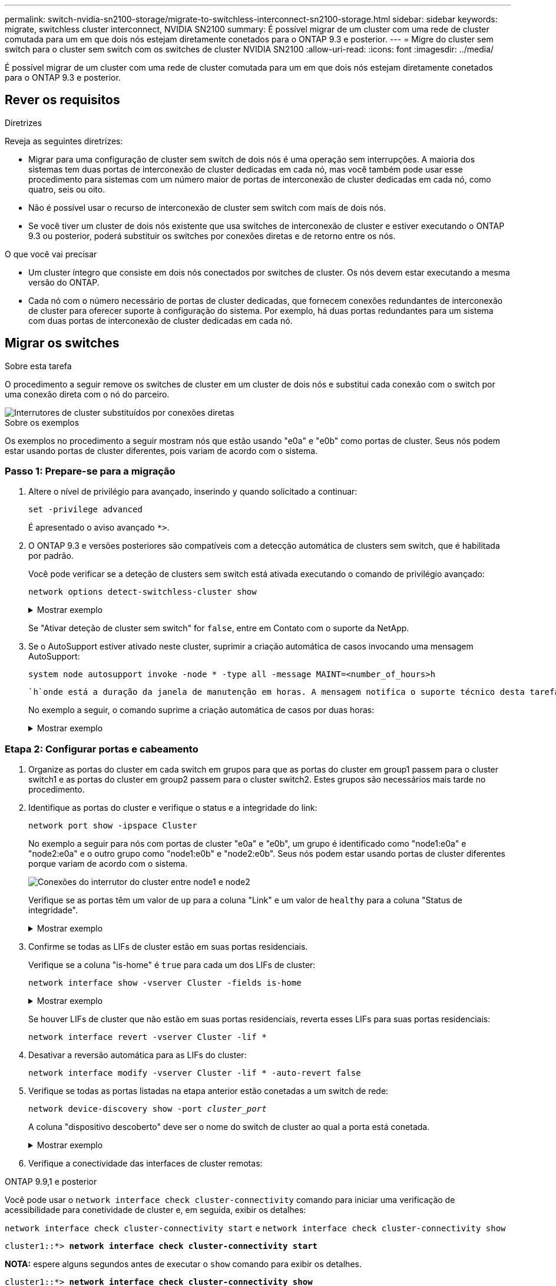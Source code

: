 ---
permalink: switch-nvidia-sn2100-storage/migrate-to-switchless-interconnect-sn2100-storage.html 
sidebar: sidebar 
keywords: migrate, switchless cluster interconnect, NVIDIA SN2100 
summary: É possível migrar de um cluster com uma rede de cluster comutada para um em que dois nós estejam diretamente conetados para o ONTAP 9.3 e posterior. 
---
= Migre do cluster sem switch para o cluster sem switch com os switches de cluster NVIDIA SN2100
:allow-uri-read: 
:icons: font
:imagesdir: ../media/


[role="lead"]
É possível migrar de um cluster com uma rede de cluster comutada para um em que dois nós estejam diretamente conetados para o ONTAP 9.3 e posterior.



== Rever os requisitos

.Diretrizes
Reveja as seguintes diretrizes:

* Migrar para uma configuração de cluster sem switch de dois nós é uma operação sem interrupções. A maioria dos sistemas tem duas portas de interconexão de cluster dedicadas em cada nó, mas você também pode usar esse procedimento para sistemas com um número maior de portas de interconexão de cluster dedicadas em cada nó, como quatro, seis ou oito.
* Não é possível usar o recurso de interconexão de cluster sem switch com mais de dois nós.
* Se você tiver um cluster de dois nós existente que usa switches de interconexão de cluster e estiver executando o ONTAP 9.3 ou posterior, poderá substituir os switches por conexões diretas e de retorno entre os nós.


.O que você vai precisar
* Um cluster íntegro que consiste em dois nós conectados por switches de cluster. Os nós devem estar executando a mesma versão do ONTAP.
* Cada nó com o número necessário de portas de cluster dedicadas, que fornecem conexões redundantes de interconexão de cluster para oferecer suporte à configuração do sistema. Por exemplo, há duas portas redundantes para um sistema com duas portas de interconexão de cluster dedicadas em cada nó.




== Migrar os switches

.Sobre esta tarefa
O procedimento a seguir remove os switches de cluster em um cluster de dois nós e substitui cada conexão com o switch por uma conexão direta com o nó do parceiro.

image::../media/tnsc_clusterswitches_and_direct_connections.PNG[Interrutores de cluster substituídos por conexões diretas]

.Sobre os exemplos
Os exemplos no procedimento a seguir mostram nós que estão usando "e0a" e "e0b" como portas de cluster. Seus nós podem estar usando portas de cluster diferentes, pois variam de acordo com o sistema.



=== Passo 1: Prepare-se para a migração

. Altere o nível de privilégio para avançado, inserindo `y` quando solicitado a continuar:
+
`set -privilege advanced`

+
É apresentado o aviso avançado `*>`.

. O ONTAP 9.3 e versões posteriores são compatíveis com a detecção automática de clusters sem switch, que é habilitada por padrão.
+
Você pode verificar se a deteção de clusters sem switch está ativada executando o comando de privilégio avançado:

+
`network options detect-switchless-cluster show`

+
.Mostrar exemplo
[%collapsible]
====
A saída de exemplo a seguir mostra se a opção está ativada.

[listing]
----
cluster::*> network options detect-switchless-cluster show
   (network options detect-switchless-cluster show)
Enable Switchless Cluster Detection: true
----
====
+
Se "Ativar deteção de cluster sem switch" for `false`, entre em Contato com o suporte da NetApp.

. Se o AutoSupport estiver ativado neste cluster, suprimir a criação automática de casos invocando uma mensagem AutoSupport:
+
`system node autosupport invoke -node * -type all -message MAINT=<number_of_hours>h`

+
 `h`onde está a duração da janela de manutenção em horas. A mensagem notifica o suporte técnico desta tarefa de manutenção para que possa suprimir a criação automática de casos durante a janela de manutenção.

+
No exemplo a seguir, o comando suprime a criação automática de casos por duas horas:

+
.Mostrar exemplo
[%collapsible]
====
[listing]
----
cluster::*> system node autosupport invoke -node * -type all -message MAINT=2h
----
====




=== Etapa 2: Configurar portas e cabeamento

. Organize as portas do cluster em cada switch em grupos para que as portas do cluster em group1 passem para o cluster switch1 e as portas do cluster em group2 passem para o cluster switch2. Estes grupos são necessários mais tarde no procedimento.
. Identifique as portas do cluster e verifique o status e a integridade do link:
+
`network port show -ipspace Cluster`

+
No exemplo a seguir para nós com portas de cluster "e0a" e "e0b", um grupo é identificado como "node1:e0a" e "node2:e0a" e o outro grupo como "node1:e0b" e "node2:e0b". Seus nós podem estar usando portas de cluster diferentes porque variam de acordo com o sistema.

+
image::../media/tnsc_clusterswitch_connections.PNG[Conexões do interrutor do cluster entre node1 e node2]

+
Verifique se as portas têm um valor de `up` para a coluna "Link" e um valor de `healthy` para a coluna "Status de integridade".

+
.Mostrar exemplo
[%collapsible]
====
[listing]
----
cluster::> network port show -ipspace Cluster
Node: node1
                                                                 Ignore
                                             Speed(Mbps) Health  Health
Port  IPspace   Broadcast Domain Link  MTU   Admin/Oper	 Status  Status
----- --------- ---------------- ----- ----- ----------- ------- -------
e0a   Cluster   Cluster          up    9000  auto/10000  healthy false
e0b   Cluster   Cluster          up    9000  auto/10000  healthy false

Node: node2
                                                                 Ignore
                                             Speed(Mbps) Health  Health
Port  IPspace   Broadcast Domain Link  MTU   Admin/Oper	 Status  Status
----- --------- ---------------- ----- ----- ----------- ------- -------
e0a   Cluster   Cluster          up    9000  auto/10000  healthy false
e0b   Cluster   Cluster          up    9000  auto/10000  healthy false
4 entries were displayed.
----
====
. Confirme se todas as LIFs de cluster estão em suas portas residenciais.
+
Verifique se a coluna "is-home" é `true` para cada um dos LIFs de cluster:

+
`network interface show -vserver Cluster -fields is-home`

+
.Mostrar exemplo
[%collapsible]
====
[listing]
----
cluster::*> net int show -vserver Cluster -fields is-home
(network interface show)
vserver  lif          is-home
-------- ------------ --------
Cluster  node1_clus1  true
Cluster  node1_clus2  true
Cluster  node2_clus1  true
Cluster  node2_clus2  true
4 entries were displayed.
----
====
+
Se houver LIFs de cluster que não estão em suas portas residenciais, reverta esses LIFs para suas portas residenciais:

+
`network interface revert -vserver Cluster -lif *`

. Desativar a reversão automática para as LIFs do cluster:
+
`network interface modify -vserver Cluster -lif * -auto-revert false`

. Verifique se todas as portas listadas na etapa anterior estão conetadas a um switch de rede:
+
`network device-discovery show -port _cluster_port_`

+
A coluna "dispositivo descoberto" deve ser o nome do switch de cluster ao qual a porta está conetada.

+
.Mostrar exemplo
[%collapsible]
====
O exemplo a seguir mostra que as portas do cluster "e0a" e "e0b" estão corretamente conetadas aos switches do cluster "CS1" e "CS2".

[listing]
----
cluster::> network device-discovery show -port e0a|e0b
  (network device-discovery show)
Node/     Local  Discovered
Protocol  Port   Device (LLDP: ChassisID)  Interface  Platform
--------- ------ ------------------------- ---------- ----------
node1/cdp
          e0a    cs1                       0/11       BES-53248
          e0b    cs2                       0/12       BES-53248
node2/cdp
          e0a    cs1                       0/9        BES-53248
          e0b    cs2                       0/9        BES-53248
4 entries were displayed.
----
====
. Verifique a conectividade das interfaces de cluster remotas:


[role="tabbed-block"]
====
.ONTAP 9.9,1 e posterior
--
Você pode usar o `network interface check cluster-connectivity` comando para iniciar uma verificação de acessibilidade para conetividade de cluster e, em seguida, exibir os detalhes:

`network interface check cluster-connectivity start` e `network interface check cluster-connectivity show`

[listing, subs="+quotes"]
----
cluster1::*> *network interface check cluster-connectivity start*
----
*NOTA:* espere alguns segundos antes de executar o `show` comando para exibir os detalhes.

[listing, subs="+quotes"]
----
cluster1::*> *network interface check cluster-connectivity show*
                                  Source           Destination      Packet
Node   Date                       LIF              LIF              Loss
------ -------------------------- ---------------- ---------------- -----------
node1
       3/5/2022 19:21:18 -06:00   node1_clus2      node2-clus1      none
       3/5/2022 19:21:20 -06:00   node1_clus2      node2_clus2      none
node2
       3/5/2022 19:21:18 -06:00   node2_clus2      node1_clus1      none
       3/5/2022 19:21:20 -06:00   node2_clus2      node1_clus2      none
----
--
.Todos os lançamentos do ONTAP
--
Para todas as versões do ONTAP, você também pode usar o `cluster ping-cluster -node <name>` comando para verificar a conetividade:

`cluster ping-cluster -node <name>`

[listing, subs="+quotes"]
----
cluster1::*> *cluster ping-cluster -node local*
Host is node2
Getting addresses from network interface table...
Cluster node1_clus1 169.254.209.69 node1 e0a
Cluster node1_clus2 169.254.49.125 node1 e0b
Cluster node2_clus1 169.254.47.194 node2 e0a
Cluster node2_clus2 169.254.19.183 node2 e0b
Local = 169.254.47.194 169.254.19.183
Remote = 169.254.209.69 169.254.49.125
Cluster Vserver Id = 4294967293
Ping status:

Basic connectivity succeeds on 4 path(s)
Basic connectivity fails on 0 path(s)

Detected 9000 byte MTU on 4 path(s):
Local 169.254.47.194 to Remote 169.254.209.69
Local 169.254.47.194 to Remote 169.254.49.125
Local 169.254.19.183 to Remote 169.254.209.69
Local 169.254.19.183 to Remote 169.254.49.125
Larger than PMTU communication succeeds on 4 path(s)
RPC status:
2 paths up, 0 paths down (tcp check)
2 paths up, 0 paths down (udp check)
----
--
====
. [[step7]] Verifique se o cluster está saudável:
+
`cluster ring show`

+
Todas as unidades devem ser principais ou secundárias.

. Configure a configuração sem switch para as portas do grupo 1.
+

IMPORTANT: Para evitar possíveis problemas de rede, você deve desconetar as portas do group1 e reconectá-las o mais rápido possível, por exemplo, *em menos de 20 segundos*.

+
.. Desconete todos os cabos das portas do group1 ao mesmo tempo.
+
No exemplo a seguir, os cabos são desconetados da porta "e0a" em cada nó e o tráfego do cluster continua através do switch e da porta "e0b" em cada nó:

+
image::../media/tnsc_clusterswitch1_disconnected.PNG[ClusterSwitch1 desligado]

.. Faça o cabo das portas em group1 de volta para trás.
+
No exemplo seguinte, "e0a" no node1 está ligado a "e0a" no node2:

+
image::../media/tnsc_ports_e0a_direct_connection.PNG[Ligação direta entre as portas "e0a"]



. A opção de rede de cluster sem switch faz a transição de `false` para `true`. Isso pode levar até 45 segundos. Confirme se a opção sem switch está definida como `true`:
+
`network options switchless-cluster show`

+
O exemplo a seguir mostra que o cluster sem switch está habilitado:

+
[listing]
----
cluster::*> network options switchless-cluster show
Enable Switchless Cluster: true
----
. Verifique a conectividade das interfaces de cluster remotas:


[role="tabbed-block"]
====
.ONTAP 9.9,1 e posterior
--
Você pode usar o `network interface check cluster-connectivity` comando para iniciar uma verificação de acessibilidade para conetividade de cluster e, em seguida, exibir os detalhes:

`network interface check cluster-connectivity start` e `network interface check cluster-connectivity show`

[listing, subs="+quotes"]
----
cluster1::*> *network interface check cluster-connectivity start*
----
*NOTA:* espere alguns segundos antes de executar o `show` comando para exibir os detalhes.

[listing, subs="+quotes"]
----
cluster1::*> *network interface check cluster-connectivity show*
                                  Source           Destination      Packet
Node   Date                       LIF              LIF              Loss
------ -------------------------- ---------------- ---------------- -----------
node1
       3/5/2022 19:21:18 -06:00   node1_clus2      node2-clus1      none
       3/5/2022 19:21:20 -06:00   node1_clus2      node2_clus2      none
node2
       3/5/2022 19:21:18 -06:00   node2_clus2      node1_clus1      none
       3/5/2022 19:21:20 -06:00   node2_clus2      node1_clus2      none
----
--
.Todos os lançamentos do ONTAP
--
Para todas as versões do ONTAP, você também pode usar o `cluster ping-cluster -node <name>` comando para verificar a conetividade:

`cluster ping-cluster -node <name>`

[listing, subs="+quotes"]
----
cluster1::*> *cluster ping-cluster -node local*
Host is node2
Getting addresses from network interface table...
Cluster node1_clus1 169.254.209.69 node1 e0a
Cluster node1_clus2 169.254.49.125 node1 e0b
Cluster node2_clus1 169.254.47.194 node2 e0a
Cluster node2_clus2 169.254.19.183 node2 e0b
Local = 169.254.47.194 169.254.19.183
Remote = 169.254.209.69 169.254.49.125
Cluster Vserver Id = 4294967293
Ping status:

Basic connectivity succeeds on 4 path(s)
Basic connectivity fails on 0 path(s)

Detected 9000 byte MTU on 4 path(s):
Local 169.254.47.194 to Remote 169.254.209.69
Local 169.254.47.194 to Remote 169.254.49.125
Local 169.254.19.183 to Remote 169.254.209.69
Local 169.254.19.183 to Remote 169.254.49.125
Larger than PMTU communication succeeds on 4 path(s)
RPC status:
2 paths up, 0 paths down (tcp check)
2 paths up, 0 paths down (udp check)
----
--
====

IMPORTANT: Antes de prosseguir para a próxima etapa, você deve esperar pelo menos dois minutos para confirmar uma conexão de trabalho de volta para trás no grupo 1.

. [[step11]] Configure a configuração sem switch para as portas no grupo 2.
+

IMPORTANT: Para evitar possíveis problemas de rede, você deve desconetar as portas do group2 e reconectá-las o mais rápido possível, por exemplo, *em menos de 20 segundos*.

+
.. Desconete todos os cabos das portas do group2 ao mesmo tempo.
+
No exemplo a seguir, os cabos são desconetados da porta "e0b" em cada nó e o tráfego de cluster continua através da conexão direta entre as portas "e0a":

+
image::../media/tnsc_clusterswitch2_disconnected.PNG[ClusterSwitch2 desligado]

.. Faça o cabo das portas em group2 de volta para trás.
+
No exemplo seguinte, "e0a" no node1 está ligado a "e0a" no node2 e "e0b" no node1 está ligado a "e0b" no node2:

+
image::../media/tnsc_node1_and_node2_direct_connection.PNG[Conexão direta entre portas no node1 e no node2]







=== Etapa 3: Verifique a configuração

. Verifique se as portas em ambos os nós estão corretamente conetadas:
+
`network device-discovery show -port _cluster_port_`

+
.Mostrar exemplo
[%collapsible]
====
O exemplo a seguir mostra que as portas de cluster "e0a" e "e0b" estão corretamente conetadas à porta correspondente no parceiro de cluster:

[listing]
----
cluster::> net device-discovery show -port e0a|e0b
  (network device-discovery show)
Node/      Local  Discovered
Protocol   Port   Device (LLDP: ChassisID)  Interface  Platform
---------- ------ ------------------------- ---------- ----------
node1/cdp
           e0a    node2                     e0a        AFF-A300
           e0b    node2                     e0b        AFF-A300
node1/lldp
           e0a    node2 (00:a0:98:da:16:44) e0a        -
           e0b    node2 (00:a0:98:da:16:44) e0b        -
node2/cdp
           e0a    node1                     e0a        AFF-A300
           e0b    node1                     e0b        AFF-A300
node2/lldp
           e0a    node1 (00:a0:98:da:87:49) e0a        -
           e0b    node1 (00:a0:98:da:87:49) e0b        -
8 entries were displayed.
----
====
. Reative a reversão automática para as LIFs do cluster:
+
`network interface modify -vserver Cluster -lif * -auto-revert true`

. Verifique se todos os LIFs estão em casa. Isso pode levar alguns segundos.
+
`network interface show -vserver Cluster -lif _lif_name_`

+
.Mostrar exemplo
[%collapsible]
====
Os LIFs foram revertidos se a coluna "está em Casa" for `true`, como mostrado para `node1_clus2` e `node2_clus2` no exemplo a seguir:

[listing]
----
cluster::> network interface show -vserver Cluster -fields curr-port,is-home
vserver  lif           curr-port is-home
-------- ------------- --------- -------
Cluster  node1_clus1   e0a       true
Cluster  node1_clus2   e0b       true
Cluster  node2_clus1   e0a       true
Cluster  node2_clus2   e0b       true
4 entries were displayed.
----
====
+
Se qualquer LIFS de cluster não retornou às portas iniciais, reverta-as manualmente do nó local:

+
`network interface revert -vserver Cluster -lif _lif_name_`

. Verifique o status do cluster dos nós a partir do console do sistema de qualquer nó:
+
`cluster show`

+
.Mostrar exemplo
[%collapsible]
====
O exemplo a seguir mostra epsilon em ambos os nós a ser `false`:

[listing]
----
Node  Health  Eligibility Epsilon
----- ------- ----------- --------
node1 true    true        false
node2 true    true        false
2 entries were displayed.
----
====
. Verifique a conectividade das interfaces de cluster remotas:


[role="tabbed-block"]
====
.ONTAP 9.9,1 e posterior
--
Você pode usar o `network interface check cluster-connectivity` comando para iniciar uma verificação de acessibilidade para conetividade de cluster e, em seguida, exibir os detalhes:

`network interface check cluster-connectivity start` e `network interface check cluster-connectivity show`

[listing, subs="+quotes"]
----
cluster1::*> *network interface check cluster-connectivity start*
----
*NOTA:* espere alguns segundos antes de executar o `show` comando para exibir os detalhes.

[listing, subs="+quotes"]
----
cluster1::*> *network interface check cluster-connectivity show*
                                  Source           Destination      Packet
Node   Date                       LIF              LIF              Loss
------ -------------------------- ---------------- ---------------- -----------
node1
       3/5/2022 19:21:18 -06:00   node1_clus2      node2-clus1      none
       3/5/2022 19:21:20 -06:00   node1_clus2      node2_clus2      none
node2
       3/5/2022 19:21:18 -06:00   node2_clus2      node1_clus1      none
       3/5/2022 19:21:20 -06:00   node2_clus2      node1_clus2      none
----
--
.Todos os lançamentos do ONTAP
--
Para todas as versões do ONTAP, você também pode usar o `cluster ping-cluster -node <name>` comando para verificar a conetividade:

`cluster ping-cluster -node <name>`

[listing, subs="+quotes"]
----
cluster1::*> *cluster ping-cluster -node local*
Host is node2
Getting addresses from network interface table...
Cluster node1_clus1 169.254.209.69 node1 e0a
Cluster node1_clus2 169.254.49.125 node1 e0b
Cluster node2_clus1 169.254.47.194 node2 e0a
Cluster node2_clus2 169.254.19.183 node2 e0b
Local = 169.254.47.194 169.254.19.183
Remote = 169.254.209.69 169.254.49.125
Cluster Vserver Id = 4294967293
Ping status:

Basic connectivity succeeds on 4 path(s)
Basic connectivity fails on 0 path(s)

Detected 9000 byte MTU on 4 path(s):
Local 169.254.47.194 to Remote 169.254.209.69
Local 169.254.47.194 to Remote 169.254.49.125
Local 169.254.19.183 to Remote 169.254.209.69
Local 169.254.19.183 to Remote 169.254.49.125
Larger than PMTU communication succeeds on 4 path(s)
RPC status:
2 paths up, 0 paths down (tcp check)
2 paths up, 0 paths down (udp check)
----
--
====
. [[step6]] se você suprimiu a criação automática de casos, reative-a invocando uma mensagem AutoSupport:
+
`system node autosupport invoke -node * -type all -message MAINT=END`

+
Para obter mais informações, link:https://kb.netapp.com/Advice_and_Troubleshooting/Data_Storage_Software/ONTAP_OS/How_to_suppress_automatic_case_creation_during_scheduled_maintenance_windows_-_ONTAP_9["NetApp KB artigo 1010449: Como suprimir a criação automática de casos durante janelas de manutenção programada"^]consulte .

. Altere o nível de privilégio de volta para admin:
+
`set -privilege admin`


